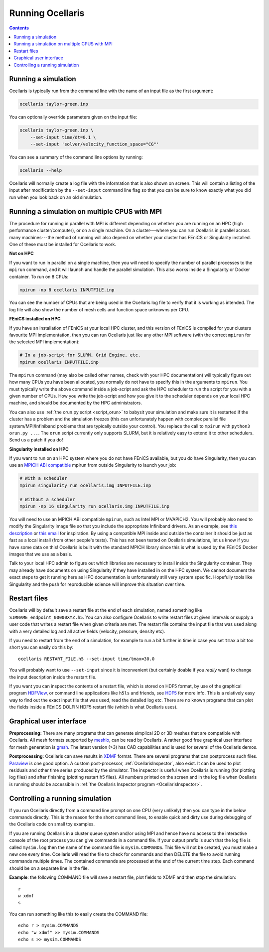 Running Ocellaris
-----------------


.. contents:: Contents
    :local:


Running a simulation
....................

Ocellaris is typically run from the command line with the name of an input file
as the first argument:

.. code-block:: sh

    ocellaris taylor-green.inp
    
You can optionally override parameters given on the input file:

.. code-block:: sh

    ocellaris taylor-green.inp \
        --set-input time/dt=0.1 \
        --set-input 'solver/velocity_function_space="CG"'  

You can see a summary of the command line options by running:

.. code-block:: sh

    ocellaris --help
    
Ocellaris will normally create a log file with the information that is also 
shown on screen. This will contain a listing of the input after modification
by the ``--set-input`` command line flag so that you can be sure to know
exactly what you did run when you look back on an old simulation.


Running a simulation on multiple CPUS with MPI
..............................................

The procedure for running in parallel with MPI is different depending on
whether you are running on an HPC (high performance cluster/computer), or on a
single machine. On a cluster---where you can run Ocellaris in parallel across
many machines---the method of running will also depend on whether your cluster
has FEniCS or Singularity installed. One of these must be installed for
Ocellaris to work.

**Not on HPC**

If you want to run in parallel on a single machine, then you will need to
specify the number of parallel processes to the ``mpirun`` command, and it
will launch and handle the parallel simulation. This also works inside a
Singularity or Docker container. To run on 8 CPUs:

.. code-block:: sh

    mpirun -np 8 ocellaris INPUTFILE.inp

You can see the number of CPUs that are being used in the Ocellaris log file
to verify that it is working as intended. The log file will also show the
number of mesh cells and function space unknowns per CPU.

**FEniCS installed on HPC**

If you have an installation of FEniCS at your local HPC cluster, and this
version of FEniCS is compiled for your clusters favourite MPI implementation,
then you can run Ocellaris just like any other MPI software (with the correct
``mpirun`` for the selected MPI implementation):

.. code-block:: sh

    # In a job-script for SLURM, Grid Engine, etc.
    mpirun ocellaris INPUTFILE.inp

The ``mpirun`` command (may also be called other names, check with your HPC
documentation) will typically figure out how many CPUs you have been allocated,
you normally do not have to specify this in the arguments to ``mpirun``. You
must typically write the above command inside a job-script and ask the HPC
scheduler to run the script for you with a given number of CPUs. How you write
the job-script and how you give it to the scheduler depends on your local HPC
machine, and should be documented by the HPC administrators.

You can also use :ref:`the orun.py script <script_orun>` to babysit your
simulation and make sure it is restarted if the cluster has a problem and the
simulation freezes (this can unfortunately happen with complex parallel file
system/MPI/Infiniband problems that are typically outside your control). You
replace the call to ``mpirun`` with ``python3 orun.py ...``. The ``orun``
script currently only supports SLURM, but it is relatively easy to extend it to
other schedulers. Send us a patch if you do!

**Singularity installed on HPC**

If you want to run on an HPC system where you do not have FEniCS available,
but you do have Singularity, then you can use an `MPICH ABI compatible
<https://www.mpich.org/abi/>`_ mpirun from outside Singularity to launch
your job:

.. code-block:: sh

    # With a scheduler
    mpirun singularity run ocellaris.img INPUTFILE.inp

    # Without a scheduler
    mpirun -np 16 singularity run ocellaris.img INPUTFILE.inp

You will need to use an MPICH ABI compatible ``mpirun``, such as Intel MPI or
MVAPICH2. You will probably also need to modify the Singularity image file so
that you include the appropriate Infiniband drivers. As an example, see
`this description <https://www.nsc.liu.se/support/singularity/mpi/>`_ or 
`this email <https://groups.google.com/a/lbl.gov/d/msg/singularity/50AhKYYQZVc/TAkx3oVhAQAJ>`_
for inspiration. By using a compatible MPI inside and outside the container it
should be just as fast as a local install (from other people's tests). This
has not been tested on Ocellaris simulations, let us know if you have some data
on this! Ocellaris is built with the standard MPICH library since this is what
is used by the FEniCS Docker images that we use as a basis.

Talk to your local HPC admin to figure out which libraries are necessary to
install inside the Singularity container. They may already have documents on
using Singularity if they have installed in on the HPC system. We cannot
document the exact steps to get it running here as HPC documentation is
unfortunately still very system specific. Hopefully tools like Singularity and
the push for reproducible science will improve this situation over time.


Restart files
.............

Ocellaris will by default save a restart file at the end of each simulation,
named something like ``SIMNAME_endpoint_00000XYZ.h5``. You can also configure
Ocellaris to write restart files at given intervals or supply a user code that
writes a restart file when given criteria are met. The restart file contains
the input file that was used along with a very detailed log and all active 
fields (velocity, pressure, density etc).

If you need to restart from the end of a simulation, for example to run a bit
further in time in case you set ``tmax`` a bit too short you can easily do this
by::

    ocellaris RESTART_FILE.h5 --set-input time/tmax=30.0 

You will probably want to use ``--set-input`` since it is inconvenient (but
certainly doable if you *really* want) to change the input description inside
the restart file.

If you want you can inspect the contents of a restart file, which is stored on
HDF5 format, by use of the graphical program HDFView_, or command line 
applications like ``h5ls`` and friends, see HDF5_ for more info. This is a
relatively easy way to find out the exact input file that was used, read the 
detailed log etc. There are no known programs that can plot the fields inside a
FEniCS DOLFIN HDF5 restart file (which is what Ocellaris uses).


Graphical user interface
........................

**Preprocessing:**
There are many programs that can generate simplical 2D or 3D meshes that are
compatible with Ocellaris. All mesh formats supported by `meshio`_, can be read
by Ocellaris. A rather good free graphical user interface for mesh generation is
`gmsh`_. The latest version (>3) has CAD capabilities and is used for several of
the Ocellaris demos.

**Postprocessing**:
Ocellaris can save results in XDMF_ format. There are several programs that
can postprocess such files. Paraview_ is one good option.
A custom post-processor, :ref:`OcellarisInspector`, also exist. It can be used
to plot residuals and other time series produced by the simulator. The 
inspector is useful when Ocellaris is running (for plotting log files) and
after finishing (plotting restart h5 files). All numbers printed on the screen
and in the log file when Ocellaris is running should be accessible in 
:ref:`the Ocellaris Inspector program <OcellarisInspector>`.

.. _meshio: https://github.com/nschloe/meshio
.. _gmsh: http://gmsh.info
.. _XDMF: http://www.xdmf.org
.. _Paraview: https://www.paraview.org
.. _HDFView: https://www.hdfgroup.org/downloads/hdfview/
.. _HDF5: https://www.hdfgroup.org


Controlling a running simulation
................................

If you run Ocellaris directly from a command line prompt on one CPU (very
unlikely) then you can type in the below commands directly. This is the reason
for the short command lines, to enable quick and dirty use during debugging of
the Ocellaris code on small toy examples.

If you are running Ocellaris in a cluster queue system and/or using MPI and
hence have no access to the interactive console of the root process you can give
commands in a command file. If your output prefix is such that the log file is
called ``mysim.log`` then the name of the command file is ``mysim.COMMANDS``. 
This file will not be created, you must make a new one every time. Ocellaris
will read the file to check for commands and then DELETE the file to avoid
running commands multiple times. The contained commands are processed at the end
of the current time step. Each command should be on a separate line in the file.

.. describe:: d

    Start a debug console - only use this when running interactively on 1 CPU!

.. describe:: f

    Flush open files to disk (this is done periodically, but can be forced)

.. describe:: p

    Plot field variables (legacy, avoid this).

.. describe:: r

    Write restart file

.. describe:: s

    Stop the simulation, changes input value ``time/tmax`` to the current time.

.. describe:: t

    Show timings (shows the table normally shown at the end of a simulation)

.. describe:: i a/b/c = 12.3

    Change the input file variable ``a/b/b`` to the value ``12.3``. The value
    will be evaluated as a Python expression.

.. describe:: w FORMAT

    Write current simulation state to 3D visuamization output file of the given
    FORMAT (must be one of ``vtk`` or ``xdmf``).

.. describe:: prof N

    Run the Python profiler for the next N time steps and then print the
    resulting profiling information. This is good for figuring out which routine
    is tanking longer than expected if the timing information from the ``t``
    command is not sufficient to understand the problem. Normally the PETSc
    Krylov solvers should take the majority of the time, but if not some 
    profiling may be necessary. Note: this profiles the Python code only, the
    C++ code will not show any details on which part is taking time.

**Example**: the following COMMAND file will save a restart file, plot fields to
XDMF and then stop the simulation::

    r
    w xdmf
    s

You can run something like this to easily create the COMMAND file::

    echo r > mysim.COMMANDS
    echo "w xdmf" >> mysim.COMMANDS
    echo s >> mysim.COMMANDS
